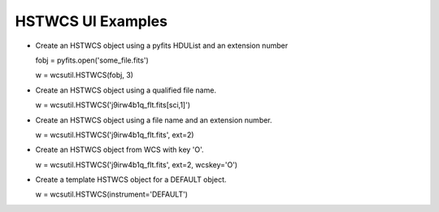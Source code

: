 .. _hstwcs_ui:

**************************************
HSTWCS UI Examples
**************************************
- Create an HSTWCS object using a pyfits HDUList and an extension number 

  fobj = pyfits.open('some_file.fits')

  w = wcsutil.HSTWCS(fobj, 3)

- Create an HSTWCS object using a qualified file name. 

  w = wcsutil.HSTWCS('j9irw4b1q_flt.fits[sci,1]')

- Create an HSTWCS object using a file name and an extension number. 

  w = wcsutil.HSTWCS('j9irw4b1q_flt.fits', ext=2)
  
- Create an HSTWCS object from WCS with key 'O'.

  w = wcsutil.HSTWCS('j9irw4b1q_flt.fits', ext=2, wcskey='O')

- Create a template HSTWCS object for a DEFAULT object.

  w = wcsutil.HSTWCS(instrument='DEFAULT')
